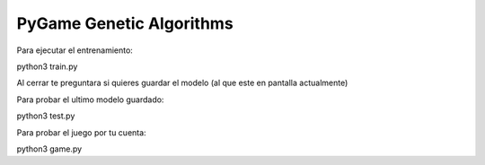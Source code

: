 PyGame Genetic Algorithms
-------------------------

Para ejecutar el entrenamiento:

python3 train.py

Al cerrar te preguntara si quieres guardar el modelo (al que este en pantalla actualmente)

Para probar el ultimo modelo guardado:

python3 test.py

Para probar el juego por tu cuenta:

python3 game.py
